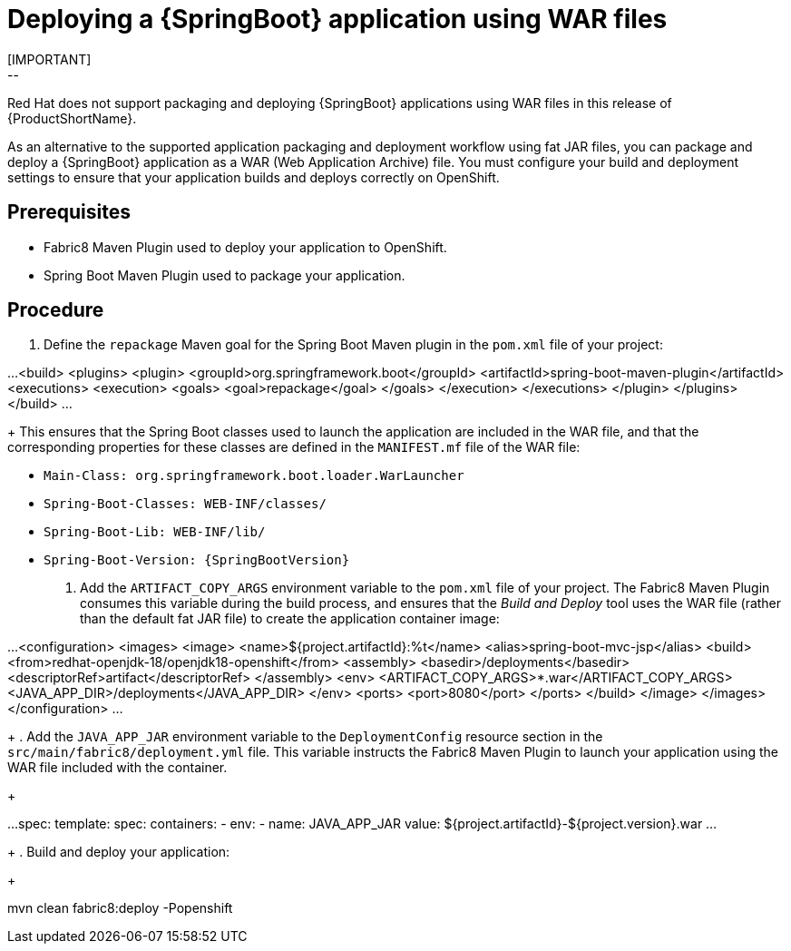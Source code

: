 [id='deploying-a-springboot-application-using-war-files_{context}']
= Deploying a {SpringBoot} application using WAR files
// Consider placing this in the Spring Boot runtime documentation instead?
// You can Package and deploy your application as a war file
[IMPORTANT]
--
Red Hat does not support packaging and deploying {SpringBoot} applications using WAR files in this release of {ProductShortName}.
--

As an alternative to the supported application packaging and deployment workflow using fat JAR files, you can package and deploy a {SpringBoot} application as a WAR (Web Application Archive) file.
You must configure your build and deployment settings to ensure that your application builds and deploys correctly on OpenShift.

[discrete]
== Prerequisites

* Fabric8 Maven Plugin used to deploy your application to OpenShift.
* Spring Boot Maven Plugin used to package your application.

[discrete]
== Procedure
// JSP pages, JSP Standard Tag Library (JSTL), ...

. Define the `repackage` Maven goal for the Spring Boot Maven plugin in the `pom.xml` file of your project:
+
[source,xml]
--
...
  <build>
    <plugins>
      <plugin>
        <groupId>org.springframework.boot</groupId>
        <artifactId>spring-boot-maven-plugin</artifactId>
        <executions>
          <execution>
            <goals>
              <goal>repackage</goal>
            </goals>
          </execution>
        </executions>
      </plugin>
    </plugins>
  </build>
...
--
//Configure your build and deployment settings to ensure that your application builds and deploys correctly on OpenShift:
+
This ensures that the Spring Boot classes used to launch the application are included in the WAR file, and that the corresponding properties for these classes are defined in the `MANIFEST.mf` file of the WAR file:

  * `Main-Class: org.springframework.boot.loader.WarLauncher`
  * `Spring-Boot-Classes: WEB-INF/classes/`
  * `Spring-Boot-Lib: WEB-INF/lib/`
  * `Spring-Boot-Version: {SpringBootVersion}`


. Add the `ARTIFACT_COPY_ARGS` environment variable to the `pom.xml` file of your project.
The Fabric8 Maven Plugin consumes this variable during the build process, and ensures that the _Build and Deploy_ tool uses the WAR file (rather than the default fat JAR file) to create the application container image:
+
[source,xml,options="nowrap"]
--
...
     <configuration>
         <images>
             <image>
                 <name>${project.artifactId}:%t</name>
                 <alias>spring-boot-mvc-jsp</alias>
                 <build>
                     <from>redhat-openjdk-18/openjdk18-openshift</from>
                     <assembly>
                         <basedir>/deployments</basedir>
                         <descriptorRef>artifact</descriptorRef>
                     </assembly>
                     <env>
                         <ARTIFACT_COPY_ARGS>*.war</ARTIFACT_COPY_ARGS>
                         <JAVA_APP_DIR>/deployments</JAVA_APP_DIR>
                     </env>
                     <ports>
                         <port>8080</port>
                     </ports>
                 </build>
             </image>
         </images>
     </configuration>
...
--
// add link to Build and Deploy section in GSG
// not sure if  correct build tool name
//capitalize DOCKER?
// do we term it s2i or build and deploy?
//and that the environment Variable will be used by OpenShift during the S2I Build Process with the WAR binary content pushed.
//Such information should be defined using the `Fabric8 Maven Plugin` by adding within the `<configuration>` xml tag, the definition of the Docker
//image to be created with the env var.
+
. Add the `JAVA_APP_JAR` environment variable to the `DeploymentConfig` resource section in the `src/main/fabric8/deployment.yml` file.
This variable instructs the Fabric8 Maven Plugin to launch your application using the WAR file included with the container.
// do we explicitly tell what the variable value should be?
//You can also make this modification by editing the  can be done by specifying an env var within the  under the specification of the container to be created.
//DeploymentConfig file
//JAVA_APP_JAR=mvc-jsp-0.0.1-SNAPSHOT.war
+
[source,yaml]
--
...
    spec:
      template:
        spec:
          containers:
          - env:
            - name: JAVA_APP_JAR
              value: ${project.artifactId}-${project.version}.war
...
--
+
. Build and deploy your application:
+
[source,bash]
--
mvn clean fabric8:deploy -Popenshift
--

